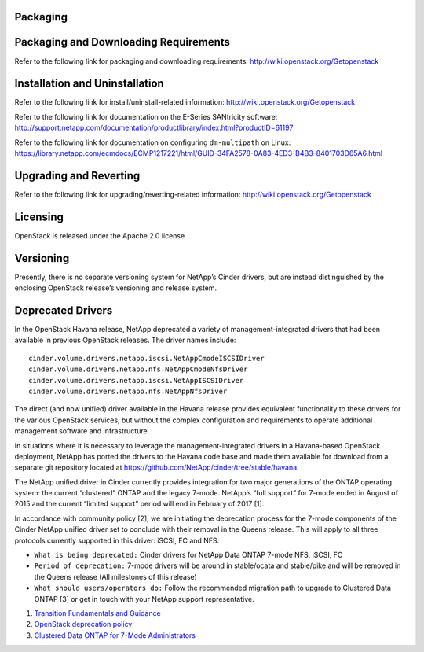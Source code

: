 Packaging
=========

Packaging and Downloading Requirements
======================================

Refer to the following link for packaging and downloading requirements:
http://wiki.openstack.org/Getopenstack

Installation and Uninstallation
===============================

Refer to the following link for install/uninstall-related information:
http://wiki.openstack.org/Getopenstack

Refer to the following link for documentation on the E-Series SANtricity
software:
http://support.netapp.com/documentation/productlibrary/index.html?productID=61197

Refer to the following link for documentation on configuring
``dm-multipath`` on Linux:
https://library.netapp.com/ecmdocs/ECMP1217221/html/GUID-34FA2578-0A83-4ED3-B4B3-8401703D65A6.html

Upgrading and Reverting
=======================

Refer to the following link for upgrading/reverting-related information:
http://wiki.openstack.org/Getopenstack

Licensing
=========

OpenStack is released under the Apache 2.0 license.

Versioning
==========

Presently, there is no separate versioning system for NetApp’s Cinder
drivers, but are instead distinguished by the enclosing OpenStack
release’s versioning and release system.

Deprecated Drivers
==================

In the OpenStack Havana release, NetApp deprecated a variety of
management-integrated drivers that had been available in previous
OpenStack releases. The driver names include:

::

    cinder.volume.drivers.netapp.iscsi.NetAppCmodeISCSIDriver
    cinder.volume.drivers.netapp.nfs.NetAppCmodeNfsDriver
    cinder.volume.drivers.netapp.iscsi.NetAppISCSIDriver
    cinder.volume.drivers.netapp.nfs.NetAppNfsDriver
                    

The direct (and now unified) driver available in the Havana release
provides equivalent functionality to these drivers for the various
OpenStack services, but without the complex configuration and
requirements to operate additional management software and
infrastructure.

In situations where it is necessary to leverage the
management-integrated drivers in a Havana-based OpenStack deployment,
NetApp has ported the drivers to the Havana code base and made them
available for download from a separate git repository located at
https://github.com/NetApp/cinder/tree/stable/havana.

The NetApp unified driver in Cinder currently provides integration for
two major generations of the ONTAP operating system: the current
“clustered” ONTAP and the legacy 7-mode. NetApp’s “full support” for
7-mode ended in August of 2015 and the current “limited support” period
will end in February of 2017 [1].

In accordance with community policy [2], we are initiating the
deprecation process for the 7-mode components of the Cinder NetApp
unified driver set to conclude with their removal in the Queens release.
This will apply to all three protocols currently supported in this
driver: iSCSI, FC and NFS.

-  ``What is being deprecated:`` Cinder drivers for NetApp Data ONTAP
   7-mode NFS, iSCSI, FC

-  ``Period of deprecation:`` 7-mode drivers will be around in
   stable/ocata and stable/pike and will be removed in the Queens
   release (All milestones of this release)

-  ``What should users/operators do:`` Follow the recommended migration
   path to upgrade to Clustered Data ONTAP [3] or get in touch with your
   NetApp support representative.

1. `Transition Fundamentals and
   Guidance <https://transition.netapp.com/>`__

2. `OpenStack deprecation
   policy <https://governance.openstack.org/tc/reference/tags/assert_follows-standard-deprecation.html>`__

3. `Clustered Data ONTAP for 7-Mode
   Administrators <https://mysupport.netapp.com/info/web/ECMP1658253.html>`__
